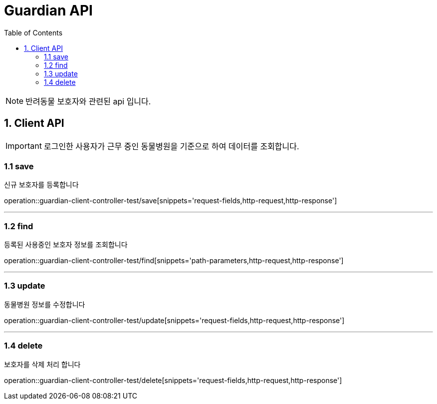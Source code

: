 = Guardian API
:doctype: book
:icons: font
:source-highlighter: highlightjs
:toc: left
:toclevels: 4

NOTE: 반려동물 보호자와 관련된 api 입니다.

== 1. Client API
IMPORTANT: 로그인한 사용자가 근무 중인 동물병원을 기준으로 하여 데이터를 조회합니다.

=== 1.1 save
신규 보호자를 등록합니다

operation::guardian-client-controller-test/save[snippets='request-fields,http-request,http-response']


'''

=== 1.2 find
등록된 사용중인 보호자 정보를 조회합니다

operation::guardian-client-controller-test/find[snippets='path-parameters,http-request,http-response']

'''

=== 1.3 update
동물병원 정보를 수정합니다

operation::guardian-client-controller-test/update[snippets='request-fields,http-request,http-response']

'''

=== 1.4 delete
보호자를 삭제 처리 합니다

operation::guardian-client-controller-test/delete[snippets='request-fields,http-request,http-response']

